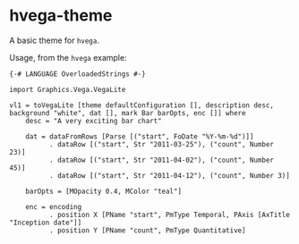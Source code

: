 * hvega-theme

A basic theme for =hvega=.

Usage, from the =hvega= example:

#+begin_example
{-# LANGUAGE OverloadedStrings #-}

import Graphics.Vega.VegaLite

vl1 = toVegaLite [theme defaultConfiguration [], description desc, background "white", dat [], mark Bar barOpts, enc []] where
    desc = "A very exciting bar chart"

    dat = dataFromRows [Parse [("start", FoDate "%Y-%m-%d")]]
          . dataRow [("start", Str "2011-03-25"), ("count", Number 23)]
          . dataRow [("start", Str "2011-04-02"), ("count", Number 45)]
          . dataRow [("start", Str "2011-04-12"), ("count", Number 3)]

    barOpts = [MOpacity 0.4, MColor "teal"]

    enc = encoding
          . position X [PName "start", PmType Temporal, PAxis [AxTitle "Inception date"]]
          . position Y [PName "count", PmType Quantitative]
#+end_example
